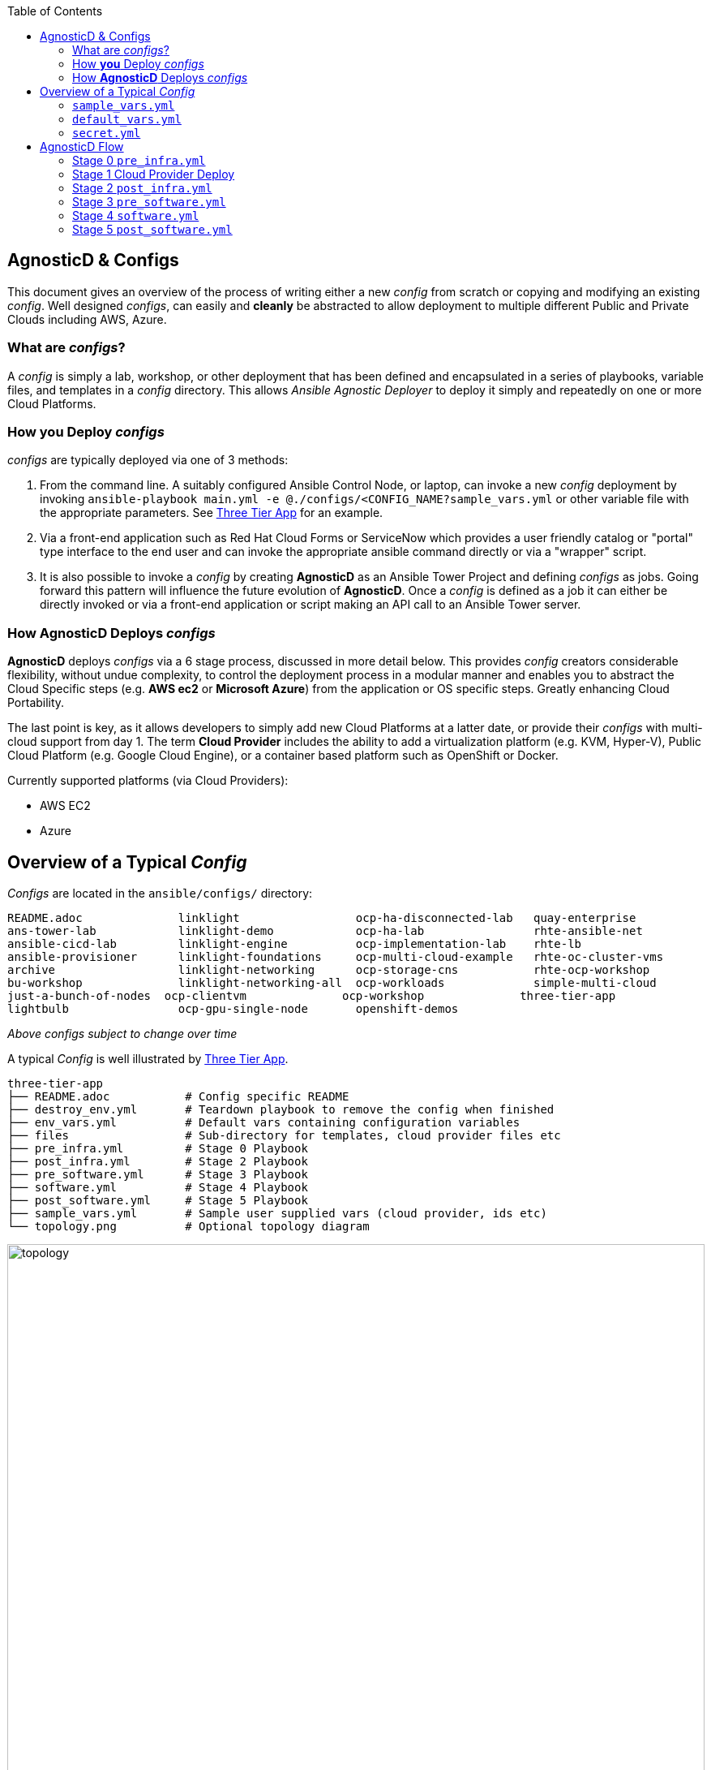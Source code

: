 :toc2:

// image::https://travis-ci.org/redhat-cop/agnosticd.svg?branch=development[link="https://travis-ci.org/redhat-cop/agnosticd"]

== AgnosticD & Configs

This document gives an overview of the process of writing either a new _config_
 from scratch or copying and modifying an existing _config_.
Well designed _configs_, can easily and *cleanly* be abstracted to allow
 deployment to multiple different Public and Private Clouds including AWS,
  Azure.

=== What are _configs_?

A _config_ is simply a lab, workshop, or other deployment that has been defined
 and encapsulated in a series of playbooks, variable files, and templates in a
  _config_ directory.
This allows _Ansible Agnostic Deployer_ to deploy it simply and repeatedly on
 one or more Cloud Platforms.

=== How *you* Deploy _configs_

_configs_ are typically deployed via one of 3 methods:

. From the command line. A suitably configured Ansible Control Node, or
 laptop, can invoke a new _config_ deployment by invoking
  `ansible-playbook main.yml -e @./configs/<CONFIG_NAME?sample_vars.yml` or other
    variable file with the appropriate parameters. See
     link:../ansible/configs/three-tier-app/README.adoc[Three Tier App]  for an
      example.

. Via a front-end application such as Red Hat Cloud Forms or ServiceNow which
 provides a user friendly catalog or "portal" type interface to the end user and
  can invoke the appropriate ansible command directly or via a "wrapper" script.

. It is also possible to invoke a _config_ by creating *AgnosticD* as an Ansible
 Tower Project and defining _configs_ as jobs. Going forward this pattern will
  influence the future evolution of *AgnosticD*.  Once a _config_ is defined as
   a job it can either be directly invoked or via a front-end application or
    script making an API call to an Ansible Tower server.

=== How *AgnosticD* Deploys _configs_

*AgnosticD* deploys _configs_ via a 6 stage process, discussed in more detail
 below.
This provides _config_ creators considerable flexibility, without undue
 complexity, to control the deployment process in a modular manner and enables
  you to abstract the Cloud Specific steps (e.g. *AWS ec2* or *Microsoft Azure*)
   from the application or OS specific steps. Greatly enhancing Cloud Portability.


The last point is key, as it allows developers to simply add new Cloud Platforms
 at a latter date, or provide their _configs_ with multi-cloud support from day 1.
The term *Cloud Provider* includes the ability to add a virtualization platform
 (e.g. KVM, Hyper-V), Public Cloud Platform (e.g. Google Cloud Engine), or a
  container based platform such as OpenShift or Docker.

Currently supported platforms (via Cloud Providers):

* AWS EC2
* Azure

== Overview of a Typical _Config_

_Configs_ are located in the `ansible/configs/` directory:

[source,bash]
----
README.adoc              linklight                 ocp-ha-disconnected-lab   quay-enterprise
ans-tower-lab            linklight-demo            ocp-ha-lab                rhte-ansible-net
ansible-cicd-lab         linklight-engine          ocp-implementation-lab    rhte-lb
ansible-provisioner      linklight-foundations     ocp-multi-cloud-example   rhte-oc-cluster-vms
archive                  linklight-networking      ocp-storage-cns           rhte-ocp-workshop
bu-workshop              linklight-networking-all  ocp-workloads             simple-multi-cloud
just-a-bunch-of-nodes  ocp-clientvm              ocp-workshop              three-tier-app
lightbulb                ocp-gpu-single-node       openshift-demos
----
_Above configs subject to change over time_

A typical _Config_ is well illustrated by link:../ansible/configs/three-tier-app/[Three Tier App].

[source,bash]
----
three-tier-app
├── README.adoc           # Config specific README
├── destroy_env.yml       # Teardown playbook to remove the config when finished
├── env_vars.yml          # Default vars containing configuration variables
├── files                 # Sub-directory for templates, cloud provider files etc
├── pre_infra.yml         # Stage 0 Playbook
├── post_infra.yml        # Stage 2 Playbook
├── pre_software.yml      # Stage 3 Playbook
├── software.yml          # Stage 4 Playbook
├── post_software.yml     # Stage 5 Playbook
├── sample_vars.yml       # Sample user supplied vars (cloud provider, ids etc)
└── topology.png          # Optional topology diagram
----

image::../ansible/configs/three-tier-app/topology.png[width=100%]

=== `sample_vars.yml`

Sample user supplied vars.

=== `default_vars.yml`

Default vars containing configuration variables.

=== `secret.yml`

`secret.yml` normally lives in your home direcotry - anywhere outside of the
AgnosticD repository itself. They should never be committed to Git!

Example secret files include;

----
osp_auth_username: alice
osp_auth_password: toomanysecrets
...
----

You can see that these are sensitive credentials.

When running AgnosticD, it's normal to "pass in" your secrets like this;

----
user@host: ansible-playbook main.yml -e@~/secret.yml -e@configs/...
----



== AgnosticD Flow

When ansible starts to deploy a _config_ the process involves 2 logically
 distinct phases, Infrastructure and Software, each broken up into 3 Steps.
  This is illustrated below:

image::./images/agnosticd_flow.png[width=100%]


AAD deployments start by invoking a common `main.yml` with an environmental
 variable file identifying the cloud platform to deploy plus other meta-data.

e.g. `ansible-playbook main.yml -e @configs/three-tier-app/sample_vars.yml`

.Simplified execution flow of `main.yml`
[source,bash]
----
- import_playbook: "configs/{{ env_type }}/pre_infra.yml"
- import_playbook: "cloud_providers/{{ cloud_provider }}_infrastructure_deployment.yml"
- import_playbook: "configs/{{ env_type }}/post_infra.yml"
- import_playbook: "configs/{{ env_type }}/pre_software.yml"
- import_playbook: "configs/{{ env_type }}/software.yml"
- import_playbook: "configs/{{ env_type }}/post_software.yml"
----

For _config_ developers the above stages provide 5 _hooks_ for customizing the
 configuration of your environment and 1 _hook_ for customizing it for one or
  more cloud providers (e.g. AWS, Azure, etc).

An _example config_ is provided by `ansible/configs/just-a-bunch-of-nodes`

=== Stage 0 `pre_infra.yml`

In this stage *AAD* is the entry playbook and is typical used for setting up
 any infrastructure etc prior to launching a cloud deployment. Typical tasks
  could include:

* Creating necessary ssh keys
* Moving any ssh keys into place, setting permissions etc
* Creating any payloads to be used in later stages e.g. repo files etc
* Ensuring cloud credentials are available

=== Stage 1 Cloud Provider Deploy

This stage is unique in the flow in that the _config_ creator doesn't supply a
 playbook but typically has to provide cloud specific configuration data.

Clouds are selected via the value of the `cloud_provider` variable and supported
 clouds can be found in `ansible/cloud_providers`. Currently supported are:

* Amazon Web Services (AWS)
* Microsoft Azure

Example: *AWS* configs use CloudFormations templates to deploy their
 infrastructure so this can be provided. Take a look at Three Tier Apps
  link:../ansible/configs/three-tier-app/files/cloud_providers/ec2_cloud_template.j2[Cloud Formation Template].
   Notice it is written in Jinja2 and can easily be extended to deploy more, or
    less servers, plus you can change the Operating Systems, software payloads
     etc. This is done by overriding the default variables found in
      link:../ansible/configs/three-tier-app/env_vars.yml[`env_vars.yml`].

[NOTE]
====
A Cloud Creators document exists to facilitate adding further clouds to *AAD*. Wish
list items include:

* OpenShift
* OpenStack
* Google Cloud Engine (GCE)
====


=== Stage 2 `post_infra.yml`

In this stage *AgnosticD* can execute any _"post infrastructure"_ tasks. It is
 not uncommon for this phase to do nothing but it provides a convenient hook for
  any tasks that may need to be run after building your Cloud Infrastructure. For
   example running any smoke tests that may be required.

=== Stage 3 `pre_software.yml`

At this point the infrastructure should be up and running but typically in a
 un-configured state. This stage provides a convenient hook for running any tasks
  that may be needed before software payload deployment. For example"

* Running any pre software tests
* Setup software dependant yum repos or equivalent
* Retrieving any licenses etc.
* `ssh` key housekeeping - for example inserting additional keys and configuration
* Prepare `bastion` hosts or `jumpboxes`

=== Stage 4 `software.yml`

In this stage *AgnosticD* deploys any software payloads onto the infrastructure.
 This could be as simple as installing Apache or as complex as installing and
  configuring an N-tier application.

=== Stage 5 `post_software.yml`

In the final stage *AgnosticD* would typically perform a number of tasks including:

* Any cleanup from the prior stages
* Any end to end or component testing
* User notification of the running configuration
